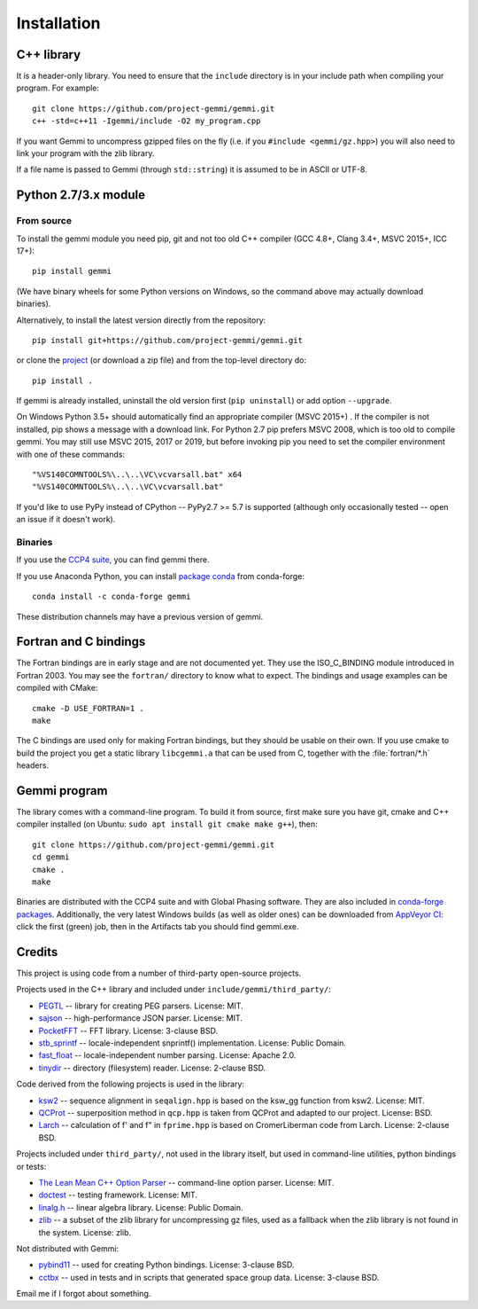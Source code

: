 
Installation
============

.. highlight:: none

C++ library
-----------

It is a header-only library. You need to ensure that
the ``include`` directory is in your include path
when compiling your program. For example::

    git clone https://github.com/project-gemmi/gemmi.git
    c++ -std=c++11 -Igemmi/include -O2 my_program.cpp

If you want Gemmi to uncompress gzipped files on the fly
(i.e. if you ``#include <gemmi/gz.hpp>``)
you will also need to link your program with the zlib library.

If a file name is passed to Gemmi (through ``std::string``)
it is assumed to be in ASCII or UTF-8.

.. _install_py:

Python 2.7/3.x module
---------------------

From source
~~~~~~~~~~~

To install the gemmi module you need pip, git and not too old
C++ compiler (GCC 4.8+, Clang 3.4+, MSVC 2015+, ICC 17+)::

    pip install gemmi

(We have binary wheels for some Python versions on Windows, so the command
above may actually download binaries).

Alternatively, to install the latest version directly from the repository::

    pip install git+https://github.com/project-gemmi/gemmi.git

or clone the `project <https://github.com/project-gemmi/gemmi/>`_
(or download a zip file) and from the top-level directory do::

    pip install .

If gemmi is already installed, uninstall the old version first
(``pip uninstall``) or add option ``--upgrade``.

On Windows Python 3.5+ should automatically find an appropriate compiler
(MSVC 2015+) . If the compiler is not installed, pip shows a message
with a download link.
For Python 2.7 pip prefers MSVC 2008, which is too old to compile gemmi.
You may still use MSVC 2015, 2017 or 2019, but before invoking pip you need to
set the compiler environment with one of these commands::

    "%VS140COMNTOOLS%\..\..\VC\vcvarsall.bat" x64
    "%VS140COMNTOOLS%\..\..\VC\vcvarsall.bat"

If you'd like to use PyPy instead of CPython -- PyPy2.7 >= 5.7 is supported
(although only occasionally tested -- open an issue if it doesn't work).

Binaries
~~~~~~~~

If you use the `CCP4 suite <https://www.ccp4.ac.uk/>`_,
you can find gemmi there.

If you use Anaconda Python, you can install
`package conda <https://github.com/conda-forge/gemmi-feedstock>`_
from conda-forge::

    conda install -c conda-forge gemmi

These distribution channels may have a previous version of gemmi.

Fortran and C bindings
----------------------

The Fortran bindings are in early stage and are not documented yet.
They use the ISO_C_BINDING module introduced in Fortran 2003.
You may see the ``fortran/`` directory to know what to expect.
The bindings and usage examples can be compiled with CMake::

    cmake -D USE_FORTRAN=1 .
    make

The C bindings are used only for making Fortran bindings,
but they should be usable on their own.
If you use cmake to build the project
you get a static library ``libcgemmi.a`` that can be used from C,
together with the :file:`fortran/*.h` headers.

Gemmi program
-------------

The library comes with a command-line program. To build it from source,
first make sure you have git, cmake and C++ compiler installed
(on Ubuntu: ``sudo apt install git cmake make g++``), then::

    git clone https://github.com/project-gemmi/gemmi.git
    cd gemmi
    cmake .
    make

Binaries are distributed with the CCP4 suite and with Global Phasing software.
They are also included in
`conda-forge packages <https://anaconda.org/conda-forge/gemmi/files>`_.
Additionally, the very latest Windows builds (as well as older ones)
can be downloaded from
`AppVeyor CI <https://ci.appveyor.com/project/wojdyr/gemmi>`_: click
the first (green) job, then in the Artifacts tab you should find gemmi.exe.

Credits
-------

This project is using code from a number of third-party open-source projects.

Projects used in the C++ library and included under
``include/gemmi/third_party/``:

* `PEGTL <https://github.com/taocpp/PEGTL/>`_ -- library for creating PEG
  parsers. License: MIT.
* `sajson <https://github.com/chadaustin/sajson>`_ -- high-performance
  JSON parser. License: MIT.
* `PocketFFT <https://gitlab.mpcdf.mpg.de/mtr/pocketfft>`_ -- FFT library.
  License: 3-clause BSD.
* `stb_sprintf <https://github.com/nothings/stb>`_ -- locale-independent
  snprintf() implementation. License: Public Domain.
* `fast_float <https://github.com/fastfloat/fast_float>`_ -- locale-independent
  number parsing. License: Apache 2.0.
* `tinydir <https://github.com/cxong/tinydir>`_ -- directory (filesystem)
  reader. License: 2-clause BSD.

Code derived from the following projects is used in the library:

* `ksw2 <https://github.com/lh3/ksw2>`_ -- sequence alignment in
  ``seqalign.hpp`` is based on the ksw_gg function from ksw2. License: MIT.
* `QCProt <https://theobald.brandeis.edu/qcp/>`_ -- superposition method
  in ``qcp.hpp`` is taken from QCProt and adapted to our project. License: BSD.
* `Larch <https://github.com/xraypy/xraylarch>`_ -- calculation of f' and f"
  in ``fprime.hpp`` is based on CromerLiberman code from Larch.
  License: 2-clause BSD.

Projects included under ``third_party/``, not used in the library itself,
but used in command-line utilities, python bindings or tests:

* `The Lean Mean C++ Option Parser <http://optionparser.sourceforge.net/>`_ --
  command-line option parser. License: MIT.
* `doctest <https://github.com/onqtam/doctest>`_ -- testing framework.
  License: MIT.
* `linalg.h <http://github.com/sgorsten/linalg/>`_ -- linear algebra library.
  License: Public Domain.
* `zlib <https://github.com/madler/zlib>`_ -- a subset of the zlib library
  for uncompressing gz files, used as a fallback when the zlib library
  is not found in the system. License: zlib.

Not distributed with Gemmi:

* `pybind11 <https://github.com/pybind/pybind11>`_ -- used for creating
  Python bindings. License: 3-clause BSD.
* `cctbx <https://github.com/cctbx/cctbx_project>`_ -- used in tests and
  in scripts that generated space group data. License: 3-clause BSD.

Email me if I forgot about something.
